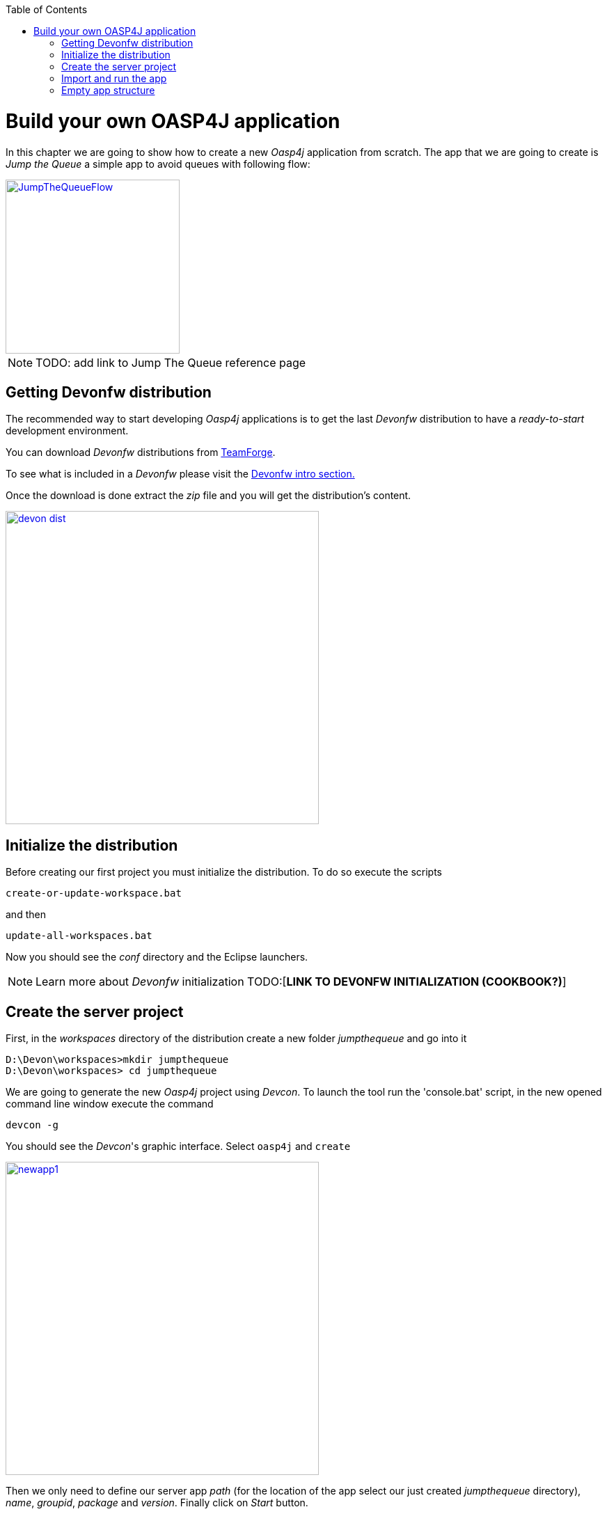 :toc: macro
toc::[]

= Build your own OASP4J application

In this chapter we are going to show how to create a new _Oasp4j_ application from scratch. The app that we are going to create is _Jump the Queue_ a simple app to avoid queues with following flow:

image::images/jumpthequeue/JumpTheQueueFlow.png[width="250", link="images/jumpthequeue/JumpTheQueueFlow.png"]


[NOTE]
====
TODO: add link to Jump The Queue reference page 
====

== Getting Devonfw distribution

The recommended way to start developing _Oasp4j_ applications is to get the last _Devonfw_ distribution to have a _ready-to-start_ development environment.

You can download _Devonfw_ distributions from https://coconet.capgemini.com/sf/frs/do/listReleases/projects.apps2_devon/frs.devon_distribution[TeamForge].

To see what is included in a _Devonfw_ please visit the link:devonfwintro[Devonfw intro section.]

Once the download is done extract the _zip_ file and you will get the distribution's content.

image::images/devon/devon_dist.png[width="450", link="images/devon/devon_dist.png"]

== Initialize the distribution

Before creating our first project you must initialize the distribution. To do so execute the scripts
----
create-or-update-workspace.bat
----

and then

----
update-all-workspaces.bat
----

Now you should see the _conf_ directory and the Eclipse launchers.

[NOTE]
====
Learn more about _Devonfw_ initialization TODO:[*LINK TO DEVONFW INITIALIZATION (COOKBOOK?)*]
====

== Create the server project

First, in the _workspaces_ directory of the distribution create a new folder _jumpthequeue_ and go into it

----
D:\Devon\workspaces>mkdir jumpthequeue
D:\Devon\workspaces> cd jumpthequeue
----

We are going to generate the new _Oasp4j_ project using _Devcon_. To launch the tool run the 'console.bat' script, in the new opened command line window execute the command

----
devcon -g
----

You should see the _Devcon_'s graphic interface. Select `oasp4j` and `create`

image::images/oasp4j/3.BuildYourOwn/newapp1.png[width="450", link="images/oasp4j/3.BuildYourOwn/newapp1.png"]

Then we only need to define our server app _path_ (for the location of the app select our just created _jumpthequeue_ directory), _name_, _groupid_, _package_ and _version_. Finally click on _Start_ button.

image::images/oasp4j/3.BuildYourOwn/newapp2.png[width="450", link="images/oasp4j/3.BuildYourOwn/newapp2.png"]

Once you see the `BUILD SUCCESS` info message your new app is ready.

[NOTE]
====
You can also create new projects:

- manually from command line *see how* (TODO: link to new app creation with command line).

- from Eclipse *see how* (TODO: link to new app creation with Eclipse).

====

== Import and run the app

As last step we can import the project we just created into the Eclipse IDE provided with _Devonfw_. Although our new _Oasp4j_ based app is still empty we are going to show how to run it with _Spring Boot_ simply to check that everything is ok.

We could use the _eclipse-main.bat_ or the _eclipse-examples.bat_ launchers (that you should see on your distribution's root directory) but we are going to create a new _Eclipse_ launcher related to our new project.

To do it launch again the script

----
update-all-workspaces.bat
----

After the process is done you should see a new _eclipse-jumpthequeue.bat_ launcher. Execute it and a new _Eclipse_ instance should be opened.

Now import our new project with `File > Import`.

Select _Maven/Existing Maven Projects_ 

image::images/oasp4j/3.BuildYourOwn/newapp3.png[, link="images/oasp4j/3.BuildYourOwn/newapp3.png"]

Browse for the _jumpthequeue_ project

image::images/oasp4j/3.BuildYourOwn/newapp4.png[, link="images/oasp4j/3.BuildYourOwn/newapp4.png"]

Click `Finish` and wait while the dependencies of the project are resolved to complete the import process.

Now let's change the _server context path_ of our application. Open `/jumpthequeue-core/src/main/resources/config/application.properties` and set the `server.context.path` property to _/jumpthequeue_

----
server.context-path=/jumpthequeue
----

[NOTE]
====
You can also change the port where the application will be available with the property `server.port`
====

Finally, using _Spring Boot_ features (that provides us with an embedded Tomcat), we can run the app in an easy way. Look for the `SpringBootApp.java` class and click right button and select `Run As > Java Application`.

image::images/oasp4j/3.BuildYourOwn/run.png[, link="images/oasp4j/3.BuildYourOwn/run.png"]

If everything is ok you will see a messages in the _Console_ window like

----
INFO [main] s.b.c.e.t.TomcatEmbeddedServletContainer : Tomcat started on port(s): 8081 (http)
INFO [main] com.cap.jumpthequeue.SpringBootApp       : Started SpringBootApp in 16.978 seconds (JVM running for 17.895)
----

The app will be available at 'http://localhost:8081/jumpthequeue'

image::images/oasp4j/3.BuildYourOwn/login.png[, link="images/oasp4j/3.BuildYourOwn/login.png"]

[NOTE]
====
You are redirected to the login screen because, by default, the new _Oasp4j_ applications provide a basic security set up.
====

== Empty app structure

Creating _Oasp4j_ based apps we get the following main features _out-of-the-box_:

* _Maven_ project with _core_ project and _server_ project:

** _core_ project for the app implementation

** _server_ project ready to package the app for the deployment

image::images/oasp4j/3.BuildYourOwn/emptyapp_project.png[ width="250", link="images/oasp4j/3.BuildYourOwn/emptyapp_project.png"]


* Data base ready environment with an _h2_ instance
* Spring profiles ready for different data bases

image::images/oasp4j/emptyapp_dbprofile.png[ width="650", link="images/oasp4j/emptyapp_dbprofile.png"]


* Data model schema
* Mock data schema
* Data base version control with Flyway

image::images/oasp4j/emptyapp_dbmodel.png[ width="650", link="images/oasp4j/emptyapp_dbmodel.png"]


* Bean mapper ready

image::images/oasp4j/emptyapp_beanmapper.png[ width="650", link="images/oasp4j/emptyapp_beanmapper.png"]


* Cxf services pre-configuration

image::images/oasp4j/emptyapp_cxfconfig.png[ width="650", link="images/oasp4j/emptyapp_cxfconfig.png"]


* Basic security enabled (based on _Spring Security_)

image::images/oasp4j/emptyapp_security.png[ width="650", link="images/oasp4j/emptyapp_security.png"]


* Unit test support and model

image::images/oasp4j/emptyapp_test.png[ width="650", link="images/oasp4j/emptyapp_test.png"]
